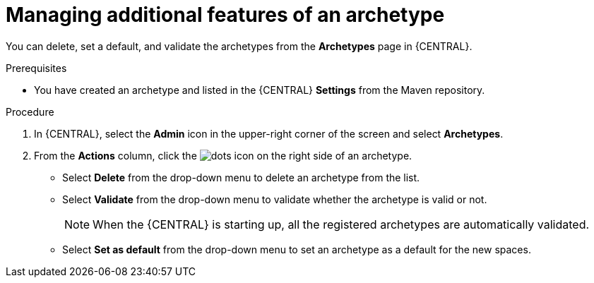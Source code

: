 [id='proc-business-central-additional-features-archetype_{context}']
= Managing additional features of an archetype

You can delete, set a default, and validate the archetypes from the *Archetypes* page in {CENTRAL}.

.Prerequisites

* You have created an archetype and listed in the {CENTRAL} *Settings* from the Maven repository.

.Procedure

. In {CENTRAL}, select the *Admin* icon in the upper-right corner of the screen and select *Archetypes*.
. From the *Actions* column, click the image:project-data/dots.png[] icon on the right side of an archetype.
* Select *Delete* from the drop-down menu to delete an archetype from the list.
* Select *Validate* from the drop-down menu to validate whether the archetype is valid or not.
+
[NOTE]
====
When the {CENTRAL} is starting up, all the registered archetypes are automatically validated.
====
* Select *Set as default* from the drop-down menu to set an archetype as a default for the new spaces.
